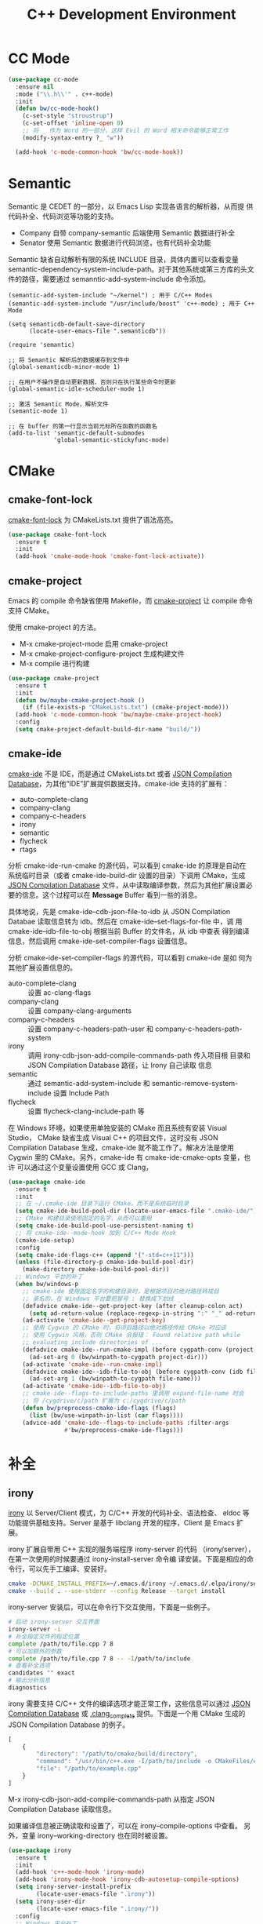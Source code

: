#+TITLE:     C++ Development Environment

* CC Mode

#+BEGIN_SRC emacs-lisp
  (use-package cc-mode
    :ensure nil
    :mode ("\\.h\\'" . c++-mode)
    :init
    (defun bw/cc-mode-hook()
      (c-set-style "stroustrup")
      (c-set-offset 'inline-open 0)
      ;; 将 _ 作为 Word 的一部分，这样 Evil 的 Word 相关命令能够正常工作
      (modify-syntax-entry ?_ "w"))

    (add-hook 'c-mode-common-hook 'bw/cc-mode-hook))
#+END_SRC

* Semantic

  Semantic 是 CEDET 的一部分，以 Emacs Lisp 实现各语言的解析器，从而提
供代码补全、代码浏览等功能的支持。
  - Company 自带 company-semantic 后端使用 Semantic 数据进行补全
  - Senator 使用 Semantic 数据进行代码浏览，也有代码补全功能

  Semantic 缺省自动解析有限的系统 INCLUDE 目录，具体内置可以查看变量
semantic-dependency-system-include-path。对于其他系统或第三方库的头文
件的路径，需要通过 semanntic-add-system-include 命令添加。

#+BEGIN_SRC emacs-lisp-example
  (semantic-add-system-include "~/kernel") ; 用于 C/C++ Modes
  (semantic-add-system-include "/usr/include/boost" 'c++-mode) ; 用于 C++ Mode
#+END_SRC

#+BEGIN_SRC emacs-lisp-example
  (setq semanticdb-default-save-directory
        (locate-user-emacs-file ".semanticdb"))

  (require 'semantic)

  ;; 将 Semantic 解析后的数据缓存到文件中
  (global-semanticdb-minor-mode 1)

  ;; 在用户不操作是自动更新数据，否则只在执行某些命令时更新
  (global-semantic-idle-scheduler-mode 1)

  ;; 激活 Semantic Mode，解析文件
  (semantic-mode 1)

  ;; 在 buffer 的第一行显示当前光标所在函数的函数名
  (add-to-list 'semantic-default-submodes
               'global-semantic-stickyfunc-mode)
#+END_SRC

* CMake
** cmake-font-lock

  [[https://github.com/Lindydancer/cmake-font-lock][cmake-font-lock]] 为 CMakeLists.txt 提供了语法高亮。

#+BEGIN_SRC emacs-lisp
  (use-package cmake-font-lock
    :ensure t
    :init
    (add-hook 'cmake-mode-hook 'cmake-font-lock-activate))
#+END_SRC

** cmake-project

  Emacs 的 compile 命令缺省使用 Makefile，而 [[http://github.com/alamaison/emacs-cmake-project][cmake-project]] 让 compile
命令支持 CMake。

  使用 cmake-project 的方法。
  - M-x cmake-project-mode 启用 cmake-project
  - M-x cmake-project-configure-project 生成构建文件
  - M-x compile 进行构建

#+BEGIN_SRC emacs-lisp
  (use-package cmake-project
    :ensure t
    :init
    (defun bw/maybe-cmake-project-hook ()
      (if (file-exists-p "CMakeLists.txt") (cmake-project-mode)))
    (add-hook 'c-mode-common-hook 'bw/maybe-cmake-project-hook)
    :config
    (setq cmake-project-default-build-dir-name "build/"))
#+END_SRC

** cmake-ide

  [[https://github.com/atilaneves/cmake-ide][cmake-ide]] 不是 IDE，而是通过 CMakeLists.txt 或者 [[http://clang.llvm.org/docs/JSONCompilationDatabase.html][JSON Compilation
Database]]，为其他“IDE”扩展提供数据支持。cmake-ide 支持的扩展有：
  - auto-complete-clang
  - company-clang
  - company-c-headers
  - irony
  - semantic
  - flycheck
  - rtags

  分析 cmake-ide-run-cmake 的源代码，可以看到 cmake-ide 的原理是自动在
系统临时目录（或者 cmake-ide-build-dir 设置的目录）下调用 CMake，生成
[[http://clang.llvm.org/docs/JSONCompilationDatabase.html][JSON Compilation Database]] 文件，从中读取编译参数，然后为其他扩展设置必
要的信息。这个过程可以在 *Message* Buffer 看到一些的消息。

  具体地说，先是 cmake-ide--cdb-json-file-to-idb 从 JSON Compilation
Databae 读取信息转为 idb。然后在 cmake-ide--set-flags-for-file 中，调
用 cmake-ide--idb-file-to-obj 根据当前 Buffer 的文件名，从 idb 中查表
得到编译信息，然后调用 cmake-ide-set-compiler-flags 设置信息。

  分析 cmake-ide-set-compiler-flags 的源代码，可以看到 cmake-ide 是如
何为其他扩展设置信息的。
  - auto-complete-clang :: 设置 ac-clang-flags
  - company-clang :: 设置 company-clang-arguments
  - company-c-headers :: 设置 company-c-headers-path-user 和
       company-c-headers-path-system
  - irony :: 调用 irony-cdb-json-add-compile-commands-path 传入项目根
             目录和 JSON Compilation Database 路径，让 Irony 自己读取
             信息
  - semantic :: 通过 semantic-add-system-include 和
                semantic-remove-system-include 设置 Include Path
  - flycheck :: 设置 flycheck-clang-include-path 等

  在 Windows 环境，如果使用单独安装的 CMake 而且系统有安装 Visual
Studio， CMake 缺省生成 Visual C++ 的项目文件，这时没有 JSON
Compilation Database 生成，cmake-ide 就不能工作了。解决方法是使用
Cygwin 里的 CMake。另外，cmake-ide 有 cmake-ide-cmake-opts 变量，也许
可以通过这个变量设置使用 GCC 或 Clang，

#+BEGIN_SRC emacs-lisp
  (use-package cmake-ide
    :ensure t
    :init
    ;; 在 ~/.cmake-ide 目录下运行 CMake，而不是系统临时目录
    (setq cmake-ide-build-pool-dir (locate-user-emacs-file ".cmake-ide/"))
    ;; CMake 构建目录使用固定的名字，从而可以重用
    (setq cmake-ide-build-pool-use-persistent-naming t)
    ;; 将 cmake-ide--mode-hook 加到 C/C++ Mode Hook
    (cmake-ide-setup)
    :config
    (setq cmake-ide-flags-c++ (append '("-std=c++11")))
    (unless (file-directory-p cmake-ide-build-pool-dir)
      (make-directory cmake-ide-build-pool-dir))
    ;; Windows 平台的补丁
    (when bw/windows-p
      ;; cmake-ide 使用固定名字的构建目录时，是根据项目的绝对路径转成目
      ;; 录名的，在 Windows 平台要把冒号 : 替换成下划线 _
      (defadvice cmake-ide--get-project-key (after cleanup-colon act)
        (setq ad-return-value (replace-regexp-in-string ":" "_" ad-return-value)))
      (ad-activate 'cmake-ide--get-project-key)
      ;; 使用 Cygwin 的 CMake 时，将项目路径以绝对路径传给 CMake 时应该
      ;; 使用 Cygwin 风格，否则 CMake 会报错： Found relative path while
      ;; evaluating include directories of ...
      (defadvice cmake-ide--run-cmake-impl (before cygpath-conv (project-dir cmake-dir))
        (ad-set-arg 0 (bw/winpath-to-cygpath project-dir)))
      (ad-activate 'cmake-ide--run-cmake-impl)
      (defadvice cmake-ide--idb-file-to-obj (before cygpath-conv (idb file-name))
        (ad-set-arg 1 (bw/winpath-to-cygpath file-name)))
      (ad-activate 'cmake-ide--idb-file-to-obj)
      ;; cmake-ide--flags-to-include-paths 里调用 expand-file-name 时会
      ;; 将 /cygdrive/c/path 扩展为 c:/cygdrive/c/path
      (defun bw/preprocess-cmake-ide-flags (flags)
        (list (bw/use-winpath-in-list (car flags))))
      (advice-add 'cmake-ide--flags-to-include-paths :filter-args
                  #'bw/preprocess-cmake-ide-flags)))
#+END_SRC

* 补全
** irony

  [[https://github.com/Sarcasm/irony-mode][irony]] 以 Server/Client 模式，为 C/C++ 开发的代码补全、语法检查、
eldoc 等功能提供基础支持。Server 是基于 libclang 开发的程序，Client 是
Emacs 扩展。

  irony 扩展自带用 C++ 实现的服务端程序 irony-server 的代码
（irony/server），在第一次使用的时候要通过 irony-install-server 命令编
译安装。下面是相应的命令行，可以先手工编译、安装好。

#+BEGIN_SRC sh
  cmake -DCMAKE_INSTALL_PREFIX=~/.emacs.d/irony ~/.emacs.d/.elpa/irony/server
  cmake --build . --use-stderr --config Release --target install
#+END_SRC

  irony-server 安装后，可以在命令行下交互使用，下面是一些例子。

#+BEGIN_SRC sh
  # 启动 irony-server 交互界面
  irony-server -i
  # 补全指定文件的指定位置
  complete /path/to/file.cpp 7 8
  # 可以加额外的参数
  complete /path/to/file.cpp 7 8 -- -I/path/to/include
  # 查看补全选项
  candidates "" exact
  # 输出分析信息
  diagnostics
#+END_SRC

  irony 需要支持 C/C++ 文件的编译选项才能正常工作，这些信息可以通过
[[http://clang.llvm.org/docs/JSONCompilationDatabase.html][JSON Compilation Database]] 或 [[https://github.com/Rip-Rip/clang_complete/blob/c8673142759b87316265eb0edd1f620196ec1fba/doc/clang_complete.txt#L55][.clang_complete]] 提供。下面是一个用 CMake
生成的 JSON Compilation Database 的例子。

#+BEGIN_SRC javascript
  [
      {
          "directory": "/path/to/cmake/build/directory",
          "command": "/usr/bin/c++.exe -I/path/to/include -o CMakeFiles/example.dir/example.cpp.o -c /path/to/exmaple.cpp",
          "file": "/path/to/example.cpp"
      }
  ]
#+END_SRC

  M-x irony-cdb-json-add-compile-commands-path 从指定 JSON Compilation
Database 读取信息。

  如果编译信息被正确读取和设置了，可以在 irony--compile-options 中查看。
另外，变量 irony--working-directory 也在同时被设置。

#+BEGIN_SRC emacs-lisp
  (use-package irony
    :ensure t
    :init
    (add-hook 'c++-mode-hook 'irony-mode)
    (add-hook 'irony-mode-hook 'irony-cdb-autosetup-compile-options)
    (setq irony-server-install-prefix
          (locate-user-emacs-file ".irony"))
    (setq irony-user-dir
          (locate-user-emacs-file ".irony/"))
    :config
    ;; Windows 平台补丁
    (when bw/windows-p
      (defun bw/preprocess-irony-server-send-command (args)
        (message "irony--server-send-command> %S" args)
        ;; 删掉 complete 命令最后一个参数（当前文件，在第一个参数也出现），
        ;; 否则 libclang 提示解析错误，不清楚是什么原因
        (if (string= "complete" (car args))
            (nbutlast args 1))
        (bw/use-cygpath-in-list args))
      (advice-add 'irony--server-send-command :filter-args #'bw/preprocess-irony-server-send-command))
    ;; 输出一些日志信息，便于分析
    (defadvice irony-iotask-send-string (before log-me (string))
      (setq inhibit-message t)
      (message "irony-iotask-send-string> %s" string)
      (setq inhibit-message nil))
    (ad-activate 'irony-iotask-send-string)
    (defadvice irony-cdb-json-add-compile-commands-path (before log-me
                                                                (project-root
                                                                 compile-commands-path))
      (message "irony-cdb-json-add-compile-commands-path> %s %s" project-root
               compile-commands-path))
    (ad-activate 'irony-cdb-json-add-compile-commands-path)
    (defun bw/log-irony-iotask-process-filter (process output)
      (setq inhibit-message t)
      (message "irony-iotask-process-filter> %s" output)
      (setq inhibit-message nil))
    (advice-add 'irony-iotask-process-filter :before #'bw/log-irony-iotask-process-filter)
    ;; Windows performance tweaks
    (when (boundp 'w32-pipe-read-delay)
      (setq w32-pipe-read-delay 0))
    ;; Set the buffer size to 64K on Windows (from the original 4K)
    (when (boundp 'w32-pipe-buffer-size)
      (setq irony-server-w32-pipe-buffer-size (* 64 1024))))
#+END_SRC

** company-irony

  [[https://github.com/Sarcasm/company-irony/][company-irony]] 基于 irony 提供补全功能。

#+BEGIN_SRC emacs-lisp
  (use-package company-irony
    :ensure t
    :after (company irony)
    :init
    (add-to-list 'company-backends 'company-irony))
#+END_SRC

* Debugging

#+BEGIN_SRC emacs-lisp
  (setq
   ;; 缺省激活 gdb-many-windows
   gdb-many-windows t

   ;; 启动的时候显示包含 main 的源文件
   gdb-show-main t)
#+END_SRC

* 参考资料

  - [[https://tuhdo.github.io/c-ide.html][Setup C/C++ Development Environment for Emacs - tuhdo]]
  - [[https://github.com/mawenbao/emacs.d][awenbao/emacs.d]] 以上文为基础配置的 C/C++、Golang 和 Python 的开发
    环境
  - [[http://syamajala.github.io/c-ide.html][Emacs as C++ IDE - syamajala]] 基于 tuhdo 的文章做了一些改进，主要是
    rtags、irony、cmake-ide
  - [[https://trivialfis.github.io/emacs/2017/08/02/C-C%2B%2B-Development-Environment-on-Emacs.html][C/C++ Development Environment for Emacs - Trivial Fis]]
  - [[https://vxlabs.com/2016/04/11/step-by-step-guide-to-c-navigation-and-completion-with-emacs-and-the-clang-based-rtags/][C++ navigation and completion with Emacs and the Clang-based rtags]]
  - [[https://github.com/redguardtoo/mastering-emacs-in-one-year-guide/blob/master/emacs_cpp_developer_guide-en.org][Practical Emacs Guide for C++ developers]]
  - [[http://nilsdeppe.com/posts/emacs-c%2B%2B-ide][Using Emacs as a C++ IDE - Nils]] 使用 flycheck、cmake-ide、rtags、
    Helm、Irony、Semantic、flyspell 配置 C++ IDE，在一年多后的 [[http://nilsdeppe.com/posts/emacs-c%2B%2B-ide2][Take 2]]
    中因为性能问题改为 Ivy/Swiper、counsel-etags、ClangFormat、
    ycmd/emacs-ycmd 等
  - [[https://oremacs.com/2017/03/28/emacs-cpp-ide/][Using Emacs as a C++ IDE - or emacs]] 用 rtags 跳转，用 irony 补全
  - [[https://maskray.me/blog/2017-12-03-c%2B%2B-language-server-cquery][使用 cquery：C++ language server]]
  - [[https://github.com/redguardtoo/cpputils-cmake][redguardtoo/cpputils-cmake: Easy real time C++ syntax check and
    intellisense if you use CMake]] 基于 CMake 的 C/C++ 开发环境的配置
  - [[https://emacs.stackexchange.com/questions/474/using-emacs-as-a-full-featured-c-c-ide/][Using Emacs as a full-featured C/C++ IDE - Emacs Stack Exchange]] 一
    些讨论，可以参考一下
  - [[https://github.com/emacs-tw/awesome-emacs][Awesome Emacs]] 推荐的扩展
    - CC Mode
    - rtags
    - ggtags
    - irony-mode
    - cmake-font-lock
    - function-args
    - Ebrowse
  - Spacemacs 使用的扩展
    - flycheck
    - disaster
    - clang-format
    - Semantic
    - cscope
    - company-clang
    - company-ycmd

